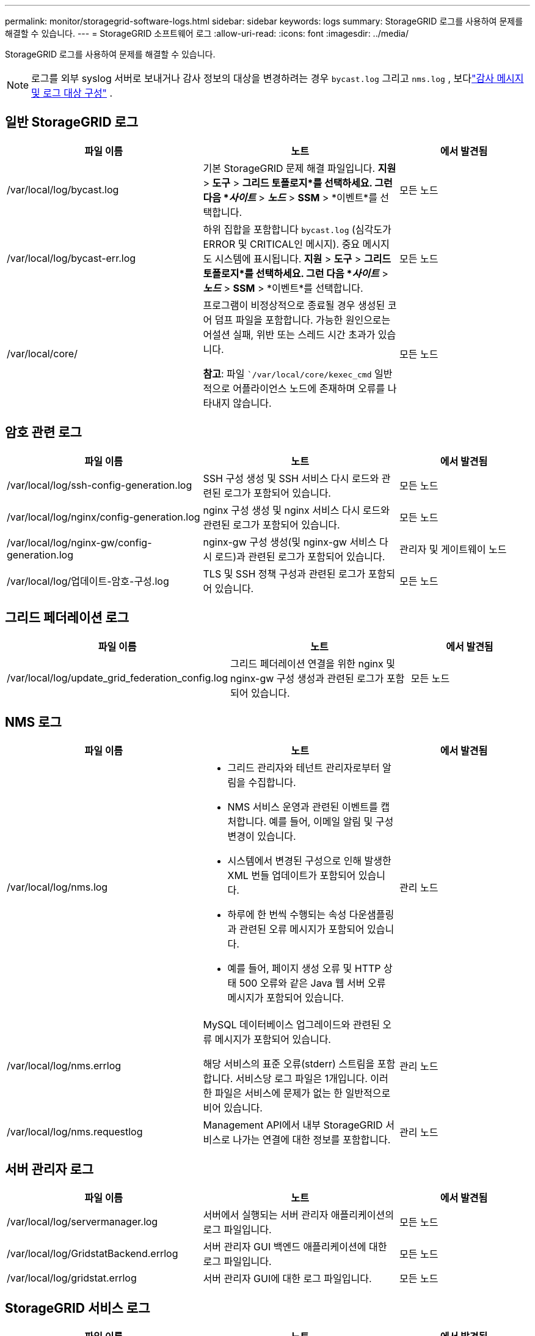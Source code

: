 ---
permalink: monitor/storagegrid-software-logs.html 
sidebar: sidebar 
keywords: logs 
summary: StorageGRID 로그를 사용하여 문제를 해결할 수 있습니다. 
---
= StorageGRID 소프트웨어 로그
:allow-uri-read: 
:icons: font
:imagesdir: ../media/


[role="lead"]
StorageGRID 로그를 사용하여 문제를 해결할 수 있습니다.


NOTE: 로그를 외부 syslog 서버로 보내거나 감사 정보의 대상을 변경하려는 경우 `bycast.log` 그리고 `nms.log` , 보다link:../monitor/configure-audit-messages.html#["감사 메시지 및 로그 대상 구성"] .



== 일반 StorageGRID 로그

[cols="3a,3a,2a"]
|===
| 파일 이름 | 노트 | 에서 발견됨 


| /var/local/log/bycast.log  a| 
기본 StorageGRID 문제 해결 파일입니다. *지원* > *도구* > *그리드 토폴로지*를 선택하세요.  그런 다음 *_사이트_* > *_노드_* > *SSM* > *이벤트*를 선택합니다.
 a| 
모든 노드



| /var/local/log/bycast-err.log  a| 
하위 집합을 포함합니다 `bycast.log` (심각도가 ERROR 및 CRITICAL인 메시지). 중요 메시지도 시스템에 표시됩니다. *지원* > *도구* > *그리드 토폴로지*를 선택하세요.  그런 다음 *_사이트_* > *_노드_* > *SSM* > *이벤트*를 선택합니다.
 a| 
모든 노드



| /var/local/core/  a| 
프로그램이 비정상적으로 종료될 경우 생성된 코어 덤프 파일을 포함합니다.  가능한 원인으로는 어설션 실패, 위반 또는 스레드 시간 초과가 있습니다.

*참고*: 파일 ``/var/local/core/kexec_cmd` 일반적으로 어플라이언스 노드에 존재하며 오류를 나타내지 않습니다.
 a| 
모든 노드

|===


== 암호 관련 로그

[cols="3a,3a,2a"]
|===
| 파일 이름 | 노트 | 에서 발견됨 


| /var/local/log/ssh-config-generation.log  a| 
SSH 구성 생성 및 SSH 서비스 다시 로드와 관련된 로그가 포함되어 있습니다.
 a| 
모든 노드



| /var/local/log/nginx/config-generation.log  a| 
nginx 구성 생성 및 nginx 서비스 다시 로드와 관련된 로그가 포함되어 있습니다.
 a| 
모든 노드



| /var/local/log/nginx-gw/config-generation.log  a| 
nginx-gw 구성 생성(및 nginx-gw 서비스 다시 로드)과 관련된 로그가 포함되어 있습니다.
 a| 
관리자 및 게이트웨이 노드



| /var/local/log/업데이트-암호-구성.log  a| 
TLS 및 SSH 정책 구성과 관련된 로그가 포함되어 있습니다.
 a| 
모든 노드

|===


== 그리드 페더레이션 로그

[cols="3a,3a,2a"]
|===
| 파일 이름 | 노트 | 에서 발견됨 


| /var/local/log/update_grid_federation_config.log  a| 
그리드 페더레이션 연결을 위한 nginx 및 nginx-gw 구성 생성과 관련된 로그가 포함되어 있습니다.
 a| 
모든 노드

|===


== NMS 로그

[cols="3a,3a,2a"]
|===
| 파일 이름 | 노트 | 에서 발견됨 


| /var/local/log/nms.log  a| 
* 그리드 관리자와 테넌트 관리자로부터 알림을 수집합니다.
* NMS 서비스 운영과 관련된 이벤트를 캡처합니다.  예를 들어, 이메일 알림 및 구성 변경이 있습니다.
* 시스템에서 변경된 구성으로 인해 발생한 XML 번들 업데이트가 포함되어 있습니다.
* 하루에 한 번씩 수행되는 속성 다운샘플링과 관련된 오류 메시지가 포함되어 있습니다.
* 예를 들어, 페이지 생성 오류 및 HTTP 상태 500 오류와 같은 Java 웹 서버 오류 메시지가 포함되어 있습니다.

 a| 
관리 노드



| /var/local/log/nms.errlog  a| 
MySQL 데이터베이스 업그레이드와 관련된 오류 메시지가 포함되어 있습니다.

해당 서비스의 표준 오류(stderr) 스트림을 포함합니다.  서비스당 로그 파일은 1개입니다.  이러한 파일은 서비스에 문제가 없는 한 일반적으로 비어 있습니다.
 a| 
관리 노드



| /var/local/log/nms.requestlog  a| 
Management API에서 내부 StorageGRID 서비스로 나가는 연결에 대한 정보를 포함합니다.
 a| 
관리 노드

|===


== 서버 관리자 로그

[cols="3a,3a,2a"]
|===
| 파일 이름 | 노트 | 에서 발견됨 


| /var/local/log/servermanager.log  a| 
서버에서 실행되는 서버 관리자 애플리케이션의 로그 파일입니다.
 a| 
모든 노드



| /var/local/log/GridstatBackend.errlog  a| 
서버 관리자 GUI 백엔드 애플리케이션에 대한 로그 파일입니다.
 a| 
모든 노드



| /var/local/log/gridstat.errlog  a| 
서버 관리자 GUI에 대한 로그 파일입니다.
 a| 
모든 노드

|===


== StorageGRID 서비스 로그

[cols="3a,3a,2a"]
|===
| 파일 이름 | 노트 | 에서 발견됨 


| /var/local/log/acct.errlog  a| 
 a| 
ADC 서비스를 실행하는 스토리지 노드



| /var/local/log/adc.errlog  a| 
해당 서비스의 표준 오류(stderr) 스트림을 포함합니다.  서비스당 로그 파일은 1개입니다.  이러한 파일은 서비스에 문제가 없는 한 일반적으로 비어 있습니다.
 a| 
ADC 서비스를 실행하는 스토리지 노드



| /var/local/log/ams.errlog  a| 
 a| 
관리 노드



| /var/local/log/cassandra/system.log  a| 
새로운 스토리지 노드를 추가할 때 문제가 발생하거나, nodetool 복구 작업이 중단되는 경우 사용할 수 있는 메타데이터 저장소(Cassandra 데이터베이스)에 대한 정보입니다.
 a| 
저장 노드



| /var/local/log/cassandra-reaper.log  a| 
Cassandra 데이터베이스의 데이터를 복구하는 Cassandra Reaper 서비스에 대한 정보입니다.
 a| 
저장 노드



| /var/local/log/cassandra-reaper.errlog  a| 
Cassandra Reaper 서비스에 대한 오류 정보입니다.
 a| 
저장 노드



| /var/local/log/chunk.errlog  a| 
 a| 
저장 노드



| /var/local/log/cmn.errlog  a| 
 a| 
관리 노드



| /var/local/log/cms.errlog  a| 
이 로그 파일은 이전 버전의 StorageGRID 에서 업그레이드된 시스템에 존재할 수 있습니다.  여기에는 레거시 정보가 포함되어 있습니다.
 a| 
저장 노드



| /var/local/log/dds.errlog  a| 
 a| 
저장 노드



| /var/local/log/dmv.errlog  a| 
 a| 
저장 노드



| /var/local/log/dynip*  a| 
그리드의 동적 IP 변경 사항을 모니터링하고 로컬 구성을 업데이트하는 dynip 서비스와 관련된 로그가 포함되어 있습니다.
 a| 
모든 노드



| /var/local/log/grafana.log  a| 
Grid Manager에서 메트릭 시각화에 사용되는 Grafana 서비스와 관련된 로그입니다.
 a| 
관리 노드



| /var/local/log/hagroups.log  a| 
고가용성 그룹과 관련된 로그입니다.
 a| 
관리 노드 및 게이트웨이 노드



| /var/local/log/hagroups_events.log  a| 
BACKUP에서 MASTER 또는 FAULT로의 전환과 같은 상태 변경을 추적합니다.
 a| 
관리 노드 및 게이트웨이 노드



| /var/local/log/idnt.errlog  a| 
 a| 
ADC 서비스를 실행하는 스토리지 노드



| /var/local/log/jaeger.log  a| 
추적 수집에 사용되는 Jaeger 서비스와 관련된 로그입니다.
 a| 
모든 노드



| /var/local/log/kstn.errlog  a| 
 a| 
ADC 서비스를 실행하는 스토리지 노드



| /var/local/log/lambda*  a| 
S3 Select 서비스에 대한 로그가 포함되어 있습니다.
 a| 
관리자 및 게이트웨이 노드

이 로그는 특정 관리자 및 게이트웨이 노드에만 저장됩니다. 를 참조하십시오link:../admin/manage-s3-select-for-tenant-accounts.html["S3 관리 및 게이트웨이 노드에 대한 요구 사항 및 제한 사항 선택"] .



| /var/local/log/ldr.errlog  a| 
 a| 
저장 노드



| /var/local/log/miscd/*.log  a| 
다른 노드의 서비스를 쿼리하고 관리하고 다른 노드에서 실행 중인 서비스의 상태를 쿼리하는 등 노드의 환경 구성을 관리하기 위한 인터페이스를 제공하는 MISCd 서비스(정보 서비스 제어 데몬)에 대한 로그가 포함되어 있습니다.
 a| 
모든 노드



| /var/local/log/nginx/*.log  a| 
HTTPS API를 통해 다른 노드의 서비스와 통신할 수 있도록 다양한 그리드 서비스(예: Prometheus 및 Dynip)에 대한 인증 및 보안 통신 메커니즘 역할을 하는 nginx 서비스에 대한 로그가 포함되어 있습니다.
 a| 
모든 노드



| /var/local/log/nginx-gw/*.log  a| 
오류 로그와 관리 노드의 제한된 관리 포트에 대한 로그를 포함하여 nginx-gw 서비스와 관련된 일반 로그가 포함되어 있습니다.
 a| 
관리 노드 및 게이트웨이 노드



| /var/local/log/nginx-gw/cgr-access.log.gz  a| 
크로스 그리드 복제 트래픽과 관련된 액세스 로그를 포함합니다.
 a| 
그리드 연합 구성을 기반으로 하는 관리 노드, 게이트웨이 노드 또는 둘 다.  크로스 그리드 복제를 위한 대상 그리드에서만 발견됩니다.



| /var/local/log/nginx-gw/엔드포인트-액세스.log.gz  a| 
클라이언트에서 스토리지 노드로 S3 트래픽의 부하를 분산하는 Load Balancer 서비스에 대한 액세스 로그가 포함되어 있습니다.
 a| 
관리 노드 및 게이트웨이 노드



| /var/local/log/persistence*  a| 
재부팅 후에도 유지되어야 하는 루트 디스크의 파일을 관리하는 Persistence 서비스에 대한 로그가 포함되어 있습니다.
 a| 
모든 노드



| /var/local/log/프로메테우스.log  a| 
모든 노드에 대해 노드 내보내기 서비스 로그와 ade-exporter 메트릭 서비스 로그가 포함되어 있습니다.

관리 노드의 경우 Prometheus 및 Alert Manager 서비스에 대한 로그도 포함되어 있습니다.
 a| 
모든 노드



| /var/local/log/raft.log  a| 
Raft 프로토콜에 대한 RSM 서비스에서 사용되는 라이브러리의 출력을 포함합니다.
 a| 
RSM 서비스가 있는 스토리지 노드



| /var/local/log/rms.errlog  a| 
S3 플랫폼 서비스에 사용되는 RSM(Replicated State Machine Service) 서비스에 대한 로그를 포함합니다.
 a| 
RSM 서비스가 있는 스토리지 노드



| /var/local/log/ssm.errlog  a| 
 a| 
모든 노드



| /var/local/log/s3vs-domains.log 업데이트  a| 
S3 가상 호스팅 도메인 이름 구성에 대한 업데이트 처리와 관련된 로그가 포함되어 있습니다. S3 클라이언트 애플리케이션 구현에 대한 지침을 참조하세요.
 a| 
관리자 및 게이트웨이 노드



| /var/local/log/update-snmp-firewall.*  a| 
SNMP에 대해 관리되는 방화벽 포트와 관련된 로그를 포함합니다.
 a| 
모든 노드



| /var/local/log/update-sysl.log  a| 
시스템 syslog 구성에 대한 변경 사항과 관련된 로그가 포함되어 있습니다.
 a| 
모든 노드



| /var/local/log/업데이트-트래픽-클래스.log  a| 
트래픽 분류기 구성의 변경과 관련된 로그가 포함되어 있습니다.
 a| 
관리자 및 게이트웨이 노드



| /var/local/log/update-utcn.log  a| 
이 노드의 신뢰할 수 없는 클라이언트 네트워크 모드와 관련된 로그가 포함되어 있습니다.
 a| 
모든 노드

|===
.관련 정보
* link:about-bycast-log.html["bycast.log에 대하여"]
* link:../s3/index.html["S3 REST API 사용"]


